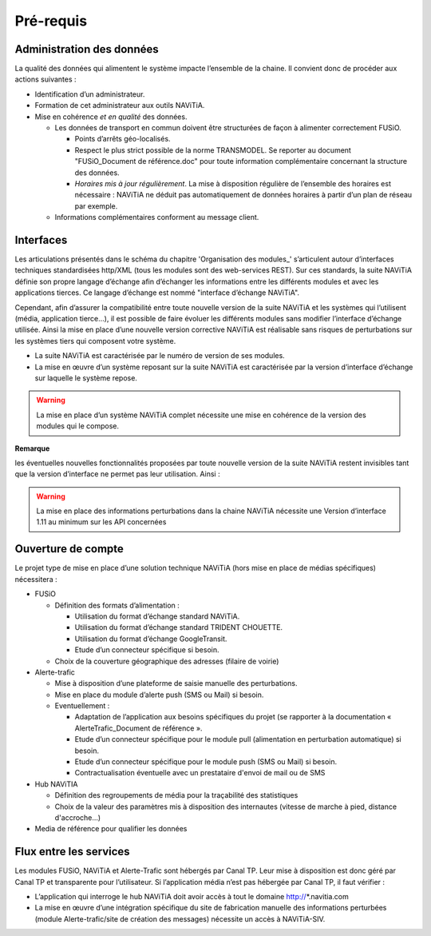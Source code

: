 Pré-requis
==========

Administration des données
**************************

La qualité des données qui alimentent le système impacte l’ensemble de la chaine. Il convient donc de procéder aux actions suivantes :

* Identification d’un administrateur.
* Formation de cet administrateur aux outils NAViTiA.
* Mise en cohérence *et en qualité* des données.

  * Les données de transport en commun doivent être structurées de façon à alimenter correctement FUSiO. 
  
    * Points d’arrêts géo-localisés.
    * Respect le plus strict possible de la norme TRANSMODEL.
      Se reporter au document "FUSiO_Document de référence.doc" pour toute information complémentaire concernant la structure des données.
    * *Horaires mis à jour régulièrement*. La mise à disposition régulière de l’ensemble des horaires est nécessaire : 
      NAViTiA ne déduit pas automatiquement de données horaires à partir d’un plan de réseau par exemple.

  * Informations complémentaires conforment au message client.


Interfaces
**********

Les articulations présentés dans le schéma du chapitre 'Organisation des modules_' s’articulent 
autour d’interfaces techniques standardisées http/XML (tous les modules sont des web-services REST). 
Sur ces standards, la suite NAViTiA définie son propre langage d’échange afin d’échanger les informations entre les différents modules et avec 
les applications tierces. Ce langage d’échange est nommé "interface d’échange NAViTiA".

Cependant, afin d’assurer la compatibilité entre toute nouvelle version de la suite NAViTiA 
et les systèmes qui l’utilisent (média, application tierce…), il est possible de faire évoluer 
les différents modules sans modifier l’interface d’échange utilisée. 
Ainsi la mise en place d’une nouvelle version corrective NAViTiA est réalisable sans risques 
de perturbations sur les systèmes tiers qui composent votre système. 

* La suite NAViTiA est caractérisée par le numéro de version de ses modules.
* La mise en œuvre d’un système reposant sur la suite NAViTiA est caractérisée par la version d’interface d’échange sur laquelle le système repose.

.. warning::
   La mise en place d’un système NAViTiA complet nécessite une mise en cohérence de la version des modules qui le compose.

**Remarque**

les éventuelles nouvelles fonctionnalités proposées par toute nouvelle version de la suite NAViTiA 
restent invisibles tant que la version d’interface ne permet pas leur utilisation. Ainsi :

.. warning::
   La mise en place des informations perturbations dans la chaine NAViTiA nécessite une Version d’interface 1.11 au minimum sur les API concernées

Ouverture de compte
*******************

Le projet type de mise en place d’une solution technique NAViTiA (hors mise en place de médias spécifiques) nécessitera :

* FUSiO

  * Définition des formats d’alimentation :
  
    * Utilisation du format d’échange standard NAViTiA.
    * Utilisation du format d’échange standard TRIDENT CHOUETTE.
    * Utilisation du format d’échange GoogleTransit.
    * Etude d’un connecteur spécifique si besoin.

  * Choix de la couverture géographique des adresses (filaire de voirie)

* Alerte-trafic

  * Mise à disposition d’une plateforme de saisie manuelle des perturbations.
  * Mise en place du module d’alerte push (SMS ou Mail) si besoin.
  * Eventuellement :
  
    * Adaptation de l’application aux besoins spécifiques du projet (se rapporter à la documentation « AlerteTrafic_Document de référence ».
    * Etude d’un connecteur spécifique pour le module pull (alimentation en perturbation automatique) si besoin.
    * Etude d’un connecteur spécifique pour le module push (SMS ou Mail) si besoin.
    * Contractualisation éventuelle avec un prestataire d'envoi de mail ou de SMS

* Hub NAViTIA

  * Définition des regroupements de média pour la traçabilité des statistiques
  * Choix de la valeur des paramètres mis à disposition des internautes (vitesse de marche à pied, distance d'accroche...)
  

* Media de référence pour qualifier les données


Flux entre les services
***********************

Les modules FUSiO, NAViTiA et Alerte-Trafic sont hébergés par Canal TP. Leur mise à disposition est donc géré par Canal TP et transparente pour l’utilisateur.
Si l’application média n’est pas hébergée par Canal TP, il faut vérifier :

* L’application qui interroge le hub NAViTiA doit avoir accès à tout le domaine http://*.navitia.com
* La mise en œuvre d’une intégration spécifique du site de fabrication manuelle des informations perturbées (module Alerte-trafic/site de création des messages) nécessite un accès à NAViTiA-SIV.

